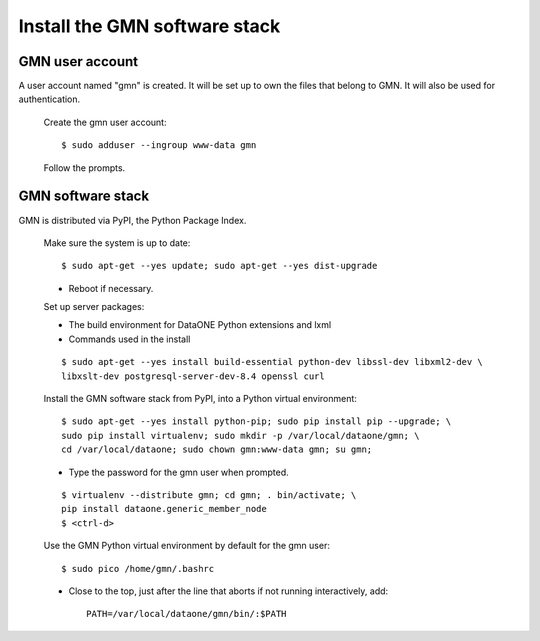 Install the GMN software stack
==============================

GMN user account
~~~~~~~~~~~~~~~~

A user account named "gmn" is created. It will be set up to own the files that
belong to GMN. It will also be used for authentication.

  Create the gmn user account::

    $ sudo adduser --ingroup www-data gmn

  Follow the prompts.


GMN software stack
~~~~~~~~~~~~~~~~~~

GMN is distributed via PyPI, the Python Package Index.

  Make sure the system is up to date::

    $ sudo apt-get --yes update; sudo apt-get --yes dist-upgrade

  * Reboot if necessary.

  Set up server packages:

  * The build environment for DataONE Python extensions and lxml
  * Commands used in the install

  ::

    $ sudo apt-get --yes install build-essential python-dev libssl-dev libxml2-dev \
    libxslt-dev postgresql-server-dev-8.4 openssl curl

  Install the GMN software stack from PyPI, into a Python virtual environment::

    $ sudo apt-get --yes install python-pip; sudo pip install pip --upgrade; \
    sudo pip install virtualenv; sudo mkdir -p /var/local/dataone/gmn; \
    cd /var/local/dataone; sudo chown gmn:www-data gmn; su gmn;

  * Type the password for the gmn user when prompted.

  ::

    $ virtualenv --distribute gmn; cd gmn; . bin/activate; \
    pip install dataone.generic_member_node
    $ <ctrl-d>


  Use the GMN Python virtual environment by default for the gmn user::

    $ sudo pico /home/gmn/.bashrc

  * Close to the top, just after the line that aborts if not running
    interactively, add::

      PATH=/var/local/dataone/gmn/bin/:$PATH
